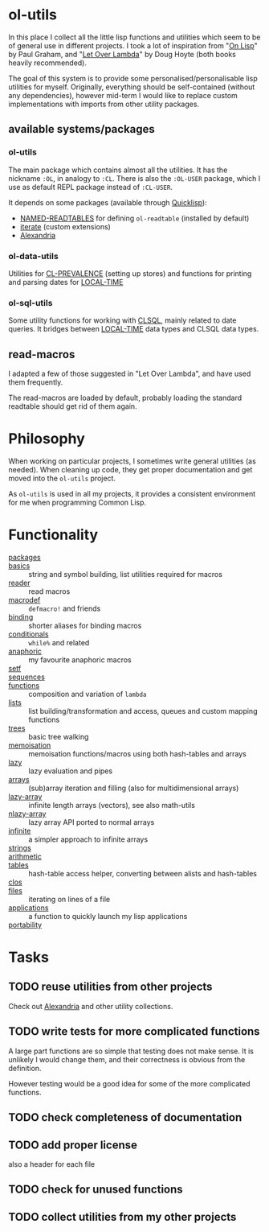 * ol-utils
In this place I collect all the little lisp functions and utilities which seem to be of general use in different projects. I took a lot of inspiration from "[[http://www.paulgraham.com/onlisp.html][On Lisp]]" by Paul Graham, and "[[http://www.letoverlambda.com/][Let Over Lambda]]" by Doug Hoyte (both books heavily recommended).

The goal of this system is to provide some personalised/personalisable lisp utilities for myself. Originally, everything should be self-contained (without any dependencies), however mid-term I would like to replace custom implementations with imports from other utility packages.
** available systems/packages
*** ol-utils
The main package which contains almost all the utilities. It has the nickname =:OL=, in analogy to =:CL=. There is also the =:OL-USER= package, which I use as default REPL package instead of =:CL-USER=.

It depends on some packages (available through [[https://www.quicklisp.org/beta/][Quicklisp]]):
+ [[https://common-lisp.net/project/named-readtables/][NAMED-READTABLES]] for defining =ol-readtable= (installed by default)
+ [[https://common-lisp.net/project/iterate/][iterate]] (custom extensions)
+ [[https://common-lisp.net/project/alexandria/][Alexandria]]
*** ol-data-utils
Utilities for [[https://common-lisp.net/project/cl-prevalence/][CL-PREVALENCE]] (setting up stores) and functions for printing and parsing dates for [[https://www.common-lisp.net/project/local-time/][LOCAL-TIME]]
*** ol-sql-utils
Some utility functions for working with [[http://clsql.kpe.io/][CLSQL]], mainly related to date queries. It bridges between [[https://common-lisp.net/project/local-time/][LOCAL-TIME]] data types and CLSQL data types.
** read-macros
I adapted a few of those suggested in "Let Over Lambda", and have used them frequently.

The read-macros are loaded by default, probably loading the standard readtable should get rid of them again.
* Philosophy
When working on particular projects, I sometimes write general utilities (as needed). When cleaning up code, they get proper documentation and get moved into the =ol-utils= project.

As =ol-utils= is used in all my projects, it provides a consistent environment for me when programming Common Lisp.
* Functionality
+ [[file:packages.lisp][packages]] ::
+ [[file:basics.lisp][basics]] :: string and symbol building, list utilities required for macros
+ [[file:reader.lisp][reader]] :: read macros
+ [[file:macrodef.lisp][macrodef]] :: =defmacro!= and friends
+ [[file:binding.lisp][binding]] :: shorter aliases for binding macros
+ [[file:conditionals.lisp][conditionals]] :: =while%= and related
+ [[file:anaphoric.lisp][anaphoric]] :: my favourite anaphoric macros
+ [[file:setf.lisp][setf]] ::
+ [[file:sequences.lisp][sequences]] ::
+ [[file:functions.lisp][functions]] :: composition and variation of =lambda=
+ [[file:lists.lisp][lists]] :: list building/transformation and access, queues and custom mapping functions
+ [[file:trees.lisp][trees]] :: basic tree walking
+ [[file:memoisation.lisp][memoisation]] :: memoisation functions/macros using both hash-tables and arrays
+ [[file:lazy.lisp][lazy]] :: lazy evaluation and pipes
+ [[file:arrays.lisp][arrays]] :: (sub)array iteration and filling (also for multidimensional arrays)
+ [[file:lazy-array.lisp][lazy-array]] :: infinite length arrays (vectors), see also math-utils
+ [[file:nlazy-array.lisp][nlazy-array]] :: lazy array API ported to normal arrays
+ [[file:infinite-array.lisp][infinite]] :: a simpler approach to infinite arrays
+ [[file:strings.lisp][strings]] ::
+ [[file:arithmetic.lisp][arithmetic]] ::
+ [[file:tables.lisp][tables]] :: hash-table access helper, converting between alists and hash-tables
+ [[file:clos.lisp][clos]] ::
+ [[file:files.lisp][files]] :: iterating on lines of a file
+ [[file:applications.lisp][applications]] :: a function to quickly launch my lisp applications
+ [[file:portability.lisp][portability]] ::
* Tasks
** TODO reuse utilities from other projects
Check out [[https://common-lisp.net/project/alexandria/][Alexandria]] and other utility collections.
** TODO write tests for more complicated functions
A large part functions are so simple that testing does not make sense. It is unlikely I would change them, and their correctness is obvious from the definition.

However testing would be a good idea for some of the more complicated functions.
** TODO check completeness of documentation
** TODO add proper license
also a header for each file
** TODO check for unused functions
** TODO collect utilities from my other projects

